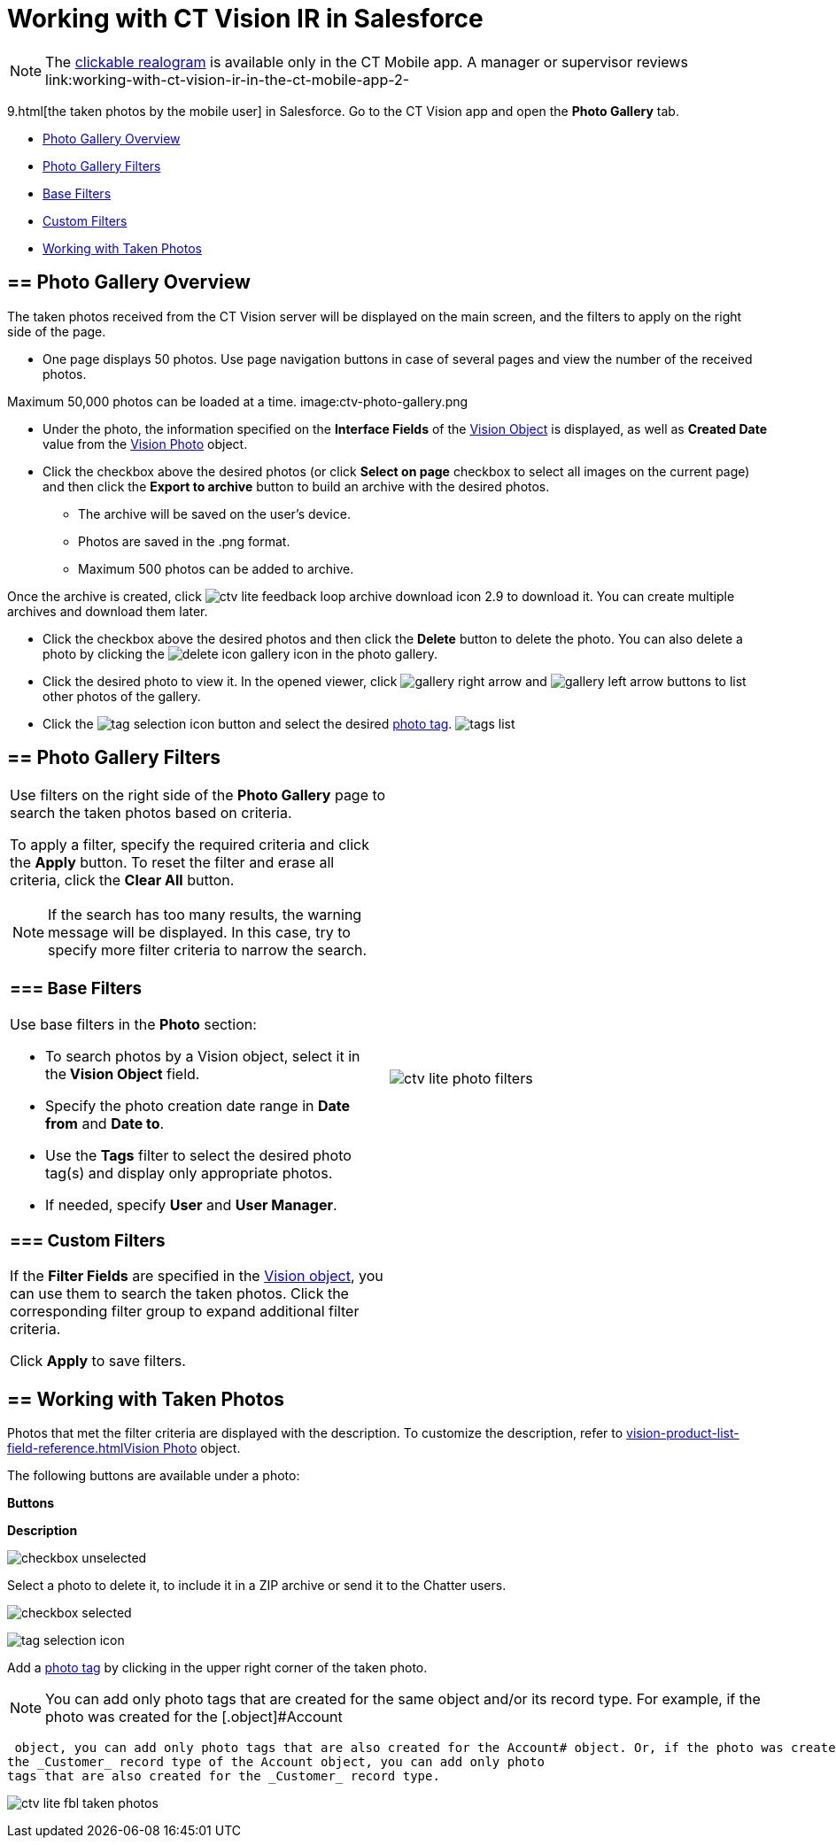 = Working with CT Vision IR in Salesforce

[NOTE]
====
The link:working-with-ct-vision-ir-in-the-ct-mobile-app-2-9.html#h3_2072273480[clickable realogram] is available only in the CT Mobile app. A manager or supervisor reviews link:working-with-ct-vision-ir-in-the-ct-mobile-app-2-
====

9.html[the taken
photos by the mobile user] in Salesforce. Go to the CT Vision app and
open the *Photo Gallery* tab.

* link:working-with-ct-vision-ir-in-salesforce-2-9.html#h2_1552458132[Photo
Gallery Overview]
* link:working-with-ct-vision-ir-in-salesforce-2-9.html#h2__1484451922[Photo
Gallery Filters]
* link:working-with-ct-vision-ir-in-salesforce-2-9.html#h3_717556108[Base
Filters]
* link:working-with-ct-vision-ir-in-salesforce-2-9.html#h3_929593309[Custom
Filters]
* link:working-with-ct-vision-ir-in-salesforce-2-9.html#h2_1822655793[Working
with Taken Photos]

[[h2_1552458132]]
== == Photo Gallery Overview 

The taken photos received from the CT Vision server will be displayed on
the main screen, and the filters to apply on the right side of the page.

* One page displays 50 photos. Use page navigation buttons in case of
several pages and view the number of the received photos.
[TIP]
====
Maximum 50,000 photos can be loaded at a time. image:ctv-photo-gallery.png
====

[image]

* Under the photo, the information specified on the *Interface Fields*
of the link:vision-object-field-reference-ir-2-9.html[Vision Object] is
displayed, as well as *Created Date* value from the
link:vision-photo-field-reference-ir-2-9.html[Vision Photo] object.
* Click the checkbox above the desired photos (or click *Select on page*
checkbox to select all images on the current page) and then click the
*Export to archive* button to build an archive with the desired photos.
** The archive will be saved on the user's device.
** Photos are saved in the .png format.
** Maximum 500 photos can be added to archive.

Once the archive is created, click
image:ctv-lite-feedback-loop-archive-download-icon-2.9.png[] to
download it. You can create multiple archives and download them later. 
    

* Click the checkbox above the desired photos and then click
the *Delete* button to delete the photo. You can also delete a photo by
clicking
the image:delete-icon-gallery.png[] icon
in the photo gallery.
* Click the desired photo to view it. In the opened viewer,
click image:gallery-right-arrow.png[] and image:gallery-left-arrow.png[] buttons
to list other photos of the gallery.
* Click
the image:tag-selection-icon.png[]
button and select the
desired link:7-specifying-photo-tags-2-9.html[photo tag].
image:tags-list.png[]



[[h2__1484451922]]
== == Photo Gallery Filters 

[width="100%",cols="50%,50%",]
|=======================================================================
a|
Use filters on the right side of the *Photo Gallery* page to search the
taken photos based on criteria.

To apply a filter, specify the required criteria and click the *Apply*
button. To reset the filter and erase all criteria, click the *Clear
All* button.

[NOTE]
====
If the search has too many results, the warning message will be displayed. In this case, try to specify more filter criteria to narrow the search.
====

[[h3_717556108]]
=== === Base Filters

Use base filters in the *Photo* section:

* To search photos by a Vision object, select it in the** Vision
Object** field.
* Specify the photo creation date range in *Date from* and *Date to*.
* Use the *Tags* filter to select the desired photo tag(s) and display
only appropriate photos.
* If needed, specify *User* and *User Manager*.

[[h3_929593309]]
=== === Custom Filters 

If the *Filter Fields* are specified in the
link:vision-object-field-reference-ir-2-9.html[Vision object], you can
use them to search the taken photos. Click the corresponding filter
group to expand additional filter criteria.



Click *Apply* to save filters.


|image:ctv-lite-photo-filters.png[]
|=======================================================================

[[h2_1822655793]]

[[h2_1822655793]]
== == Working with Taken Photos

Photos that met the filter criteria are displayed with the
description. To customize the description, refer
to link:vision-product-list-field-reference.html[]link:vision-photo-field-reference-ir-2-9.html[Vision
Photo] object.

The following buttons are available under a photo:



*Buttons*

*Description*

image:checkbox-unselected.png[]

Select a photo to delete it, to include it in a ZIP archive or send it
to the Chatter users.

image:checkbox-selected.png[]

image:tag-selection-icon.png[]

Add a link:7-specifying-photo-tags-2-9.html#h3__759435562[photo tag] by
clicking in the upper right corner of the taken photo.
[NOTE]
====
You can add only photo tags that are created for the same object and/or its record type. For example, if the photo was created for the [.object]#Account
====

 object, you can add only photo tags that are also created for the Account# object. Or, if the photo was created for
the _Customer_ record type of the Account object, you can add only photo
tags that are also created for the _Customer_ record type.

image:ctv-lite-fbl-taken-photos.png[]





[[h3_1235535035]]
